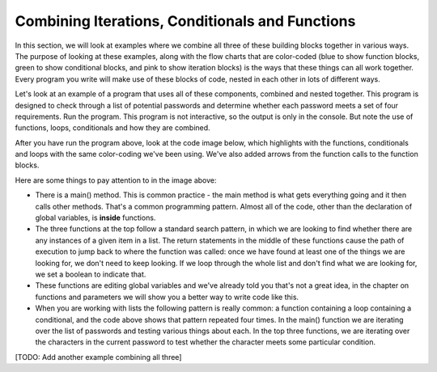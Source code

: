 ..  Copyright (C) Celine Latulipe.  Permission is granted to copy, distribute
    and/or modify this document under the terms of the GNU Free Documentation
    License, Version 1.3 or any later version published by the Free Software
    Foundation; with Invariant Sections being Forward, Prefaces, and
    Contributor List, no Front-Cover Texts, and no Back-Cover Texts.  A copy of
    the license is included in the section entitled "GNU Free Documentation
    License".

.. qnum::
   :prefix: func-1-
   :start: 1

Combining Iterations, Conditionals and Functions
================================================

In this section, we will look at examples where we combine all three of these building blocks together in various ways. The purpose of looking at these examples, along with the flow charts that are color-coded (blue to show function blocks, green to show conditional blocks, and pink to show iteration blocks) is the ways that these things can all work together. Every program you write will make use of these blocks of code, nested in each other in lots of different ways. 

Let's look at an example of a program that uses all of these components, combined and nested together. This program is designed to check through a list of potential passwords and determine whether each password meets a set of four requirements. Run the program. This program is not interactive, so the output is only in the console. But note the use of functions, loops, conditionals and how they are combined.

.. activecode:: ac7_5_1a

    # Password Checking Program
    # check whether each password has at least 8 characters, at least 1 number,
    # at least one lower-case character, at least one upper-case character

    def check_number():
        """sets globbal pwd_good false if no number is found """
        global pwd_good
        for c in current_pwd:
            if c.isdigit():
                return

        pwd_good = False
        print(current_pwd + " has no numbers")
        
    def check_lower():
        """sets globbal pwd_good false if no lowercase letter is found """
        global pwd_good
        for c in current_pwd:
            if c.islower():
                return

        pwd_good = False
        print(current_pwd + " has no lowercase letters")

    def check_upper():
        """sets globbal pwd_good false if no uppercase letter is found """
        global pwd_good
        for c in current_pwd:
            if c.isupper():
                return

        pwd_good = False
        print(current_pwd + " has no uppercase letters")

    def main(): 
        global pwd_good, current_pwd
        for pwd in pwd_list:
            pwd_good = True
            current_pwd = pwd
            # check len
            if len(current_pwd) < 8:
                print(current_pwd + " is too short (must have at least 8 characters)")
                pwd_good = False

            # check for number
            check_number()

            # check for lower-case char
            check_lower()

            # check for upper-case char
            check_upper()
            
            if not pwd_good:
                print("password: " + current_pwd + " is not good.")
            else:
                print("password: " + current_pwd + " meets requirements")

            print("*****")

    #global variabbles
    pwd_list = ["letmein", "456liteS", "5goodbye", "major7Hug", "334_*2211", "fountain", "2289999", "FUNTIMES4"]
    current_pwd = ""
    pwd_good = True

    main()

After you have run the program above, look at the code image below, which highlights with the functions, conditionals and loops with the same color-coding we've been using. We've also added arrows from the function calls to the function blocks.


.. image:: Figures/password_checker_blocks.png
    :width: 800
    :align: center

Here are some things to pay attention to in the image above:

* There is a main() method. This is common practice - the main method is what gets everything going and it then calls other methods. That's a common programming pattern. Almost all of the code, other than the declaration of global variables, is **inside** functions.
* The three functions at the top follow a standard search pattern, in which we are looking to find whether there are any instances of a given item in a list. The return statements in the middle of these functions cause the path of execution to jump back to where the function was called: once we have found at least one of the things we are looking for, we don't need to keep looking. If we loop through the whole list and don't find what we are looking for, we set a boolean to indicate that.
* These functions are editing global variables and we've already told you that's not a great idea, in the chapter on functions and parameters we will show you a better way to write code like this. 
* When you are working with lists the following pattern is really common: a function containing a loop containing a conditional, and the code above shows that pattern repeated four times. In the main() function we are iterating over the list of passwords and testing various things about each. In the top three functions, we are iterating over the characters in the current password to test whether the character meets some particular condition.

[TODO: Add another example combining all three]

